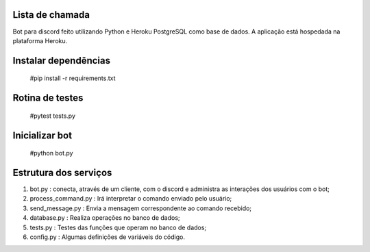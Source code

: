 Lista de chamada
=================
Bot para discord feito utilizando Python e Heroku PostgreSQL como base de dados. A aplicação está hospedada na plataforma Heroku.

Instalar dependências
======================
  #pip install -r requirements.txt
  
Rotina de testes
=================
  #pytest tests.py

Inicializar bot
================
  #python bot.py
  
Estrutura dos serviços
=======================
#. bot.py : conecta, através de um cliente, com o discord e administra as interações dos usuários com o bot;
#. process_command.py :  Irá interpretar o comando enviado pelo usuário;
#. send_message.py : Envia a mensagem correspondente ao comando recebido;
#. database.py : Realiza operações no banco de dados;
#. tests.py : Testes das funções que operam no banco de dados;
#. config.py : Algumas definições de variáveis do código.
